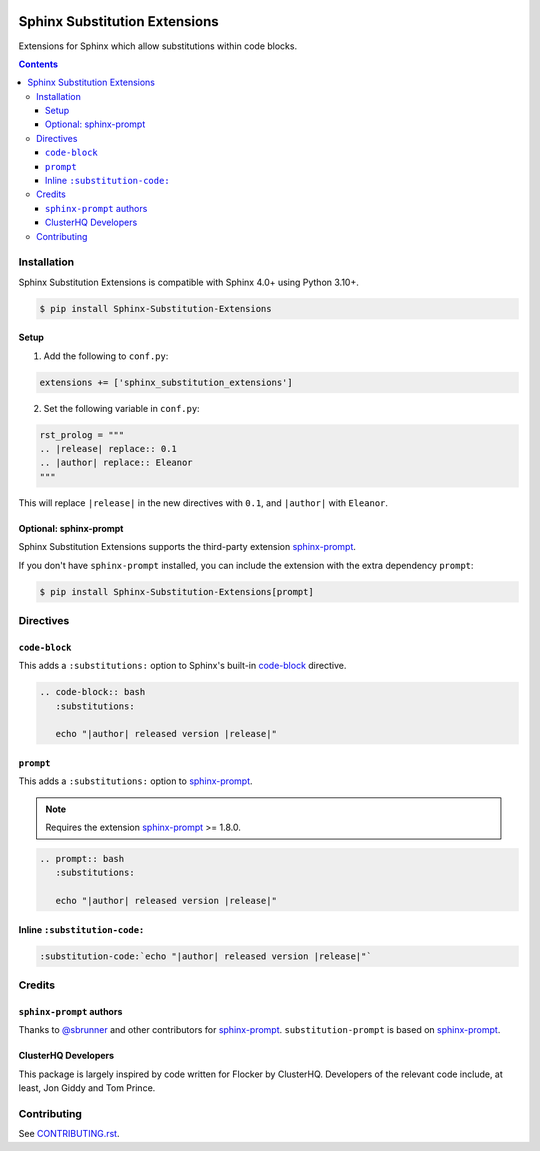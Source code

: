 |Build Status| |codecov| |PyPI|

Sphinx Substitution Extensions
==============================

Extensions for Sphinx which allow substitutions within code blocks.

.. contents::

Installation
------------

Sphinx Substitution Extensions is compatible with Sphinx 4.0+ using Python 3.10+.

.. code:: console

   $ pip install Sphinx-Substitution-Extensions

Setup
~~~~~

1. Add the following to ``conf.py``:

.. code:: python

   extensions += ['sphinx_substitution_extensions']

2. Set the following variable in ``conf.py``:

.. code:: python

   rst_prolog = """
   .. |release| replace:: 0.1
   .. |author| replace:: Eleanor
   """

This will replace ``|release|`` in the new directives with ``0.1``, and ``|author|`` with ``Eleanor``.

Optional: sphinx-prompt
~~~~~~~~~~~~~~~~~~~~~~~

Sphinx Substitution Extensions supports the third-party extension `sphinx-prompt`_.

If you don't have ``sphinx-prompt`` installed, you can include the extension with the extra dependency ``prompt``:

.. code:: console

   $ pip install Sphinx-Substitution-Extensions[prompt]

Directives
----------

``code-block``
~~~~~~~~~~~~~~

This adds a ``:substitutions:`` option to Sphinx's built-in `code-block`_ directive.

.. code:: rst

   .. code-block:: bash
      :substitutions:

      echo "|author| released version |release|"


``prompt``
~~~~~~~~~~

This adds a ``:substitutions:`` option to `sphinx-prompt`_.

.. note:: Requires the extension `sphinx-prompt`_ >= 1.8.0.

.. code:: rst

   .. prompt:: bash
      :substitutions:

      echo "|author| released version |release|"


Inline ``:substitution-code:``
~~~~~~~~~~~~~~~~~~~~~~~~~~~~~~

.. code:: rst

   :substitution-code:`echo "|author| released version |release|"`

Credits
-------

``sphinx-prompt`` authors
~~~~~~~~~~~~~~~~~~~~~~~~~

Thanks to `@sbrunner`_ and other contributors for `sphinx-prompt`_.
``substitution-prompt`` is based on `sphinx-prompt`_.

ClusterHQ Developers
~~~~~~~~~~~~~~~~~~~~

This package is largely inspired by code written for Flocker by ClusterHQ.
Developers of the relevant code include, at least, Jon Giddy and Tom Prince.

Contributing
------------

See `CONTRIBUTING.rst <./CONTRIBUTING.rst>`_.

.. |Build Status| image:: https://github.com/adamtheturtle/sphinx-substitution-extensions/workflows/CI/badge.svg
   :target: https://github.com/adamtheturtle/sphinx-substitution-extensions/actions
.. _sphinx-prompt: https://github.com/sbrunner/sphinx-prompt
.. _code-block: http://www.sphinx-doc.org/en/master/usage/restructuredtext/directives.html#directive-code-block
.. _@sbrunner: https://github.com/sbrunner
.. |codecov| image:: https://codecov.io/gh/adamtheturtle/sphinx-substitution-extensions/branch/master/graph/badge.svg
   :target: https://codecov.io/gh/adamtheturtle/sphinx-substitution-extensions
.. |PyPI| image:: https://badge.fury.io/py/Sphinx-Substitution-Extensions.svg
   :target: https://badge.fury.io/py/Sphinx-Substitution-Extensions

